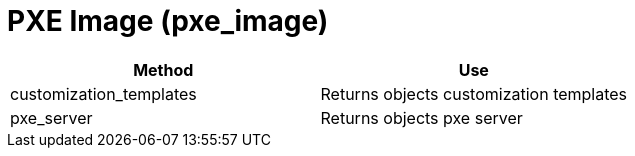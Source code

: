 [[_pxe_image]]
= PXE Image (pxe_image)

[cols="1,1", frame="all", options="header"]
|===
| 
						
							Method
						
					
| 
						
							Use
						
					

| 
						
							customization_templates
						
					
| 
						
							Returns objects customization templates
						
					

| 
						
							pxe_server
						
					
| 
						
							Returns objects pxe server
						
					
|===